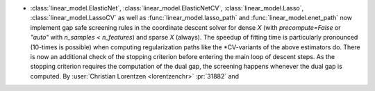 - :class:`linear_model.ElasticNet`, :class:`linear_model.ElasticNetCV`,
  :class:`linear_model.Lasso`, :class:`linear_model.LassoCV` as well as
  :func:`linear_model.lasso_path` and :func:`linear_model.enet_path` now implement
  gap safe screening rules in the coordinate descent solver for dense `X` (with
  `precompute=False` or `"auto"` with `n_samples < n_features`) and sparse `X`
  (always).
  The speedup of fitting time is particularly pronounced (10-times is possible) when
  computing regularization paths like the \*CV-variants of the above estimators do.
  There is now an additional check of the stopping criterion before entering the main
  loop of descent steps. As the stopping criterion requires the computation of the dual
  gap, the screening happens whenever the dual gap is computed.
  By :user:`Christian Lorentzen <lorentzenchr>` :pr:`31882` and
